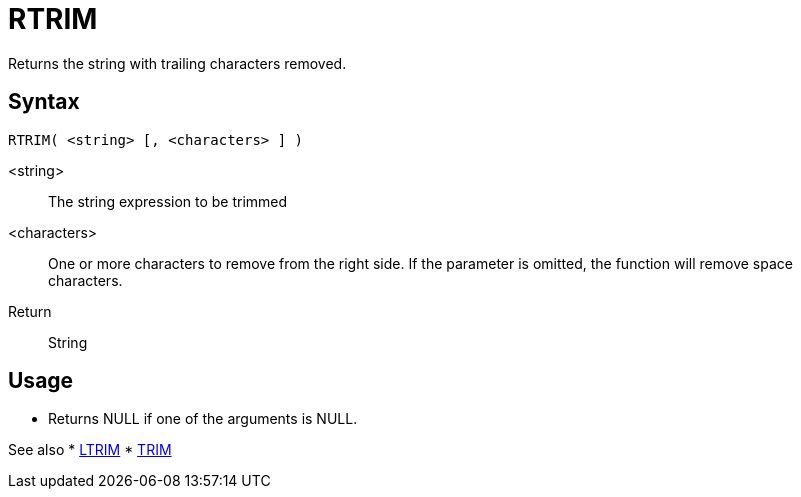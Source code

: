 ////
Licensed to the Apache Software Foundation (ASF) under one
or more contributor license agreements.  See the NOTICE file
distributed with this work for additional information
regarding copyright ownership.  The ASF licenses this file
to you under the Apache License, Version 2.0 (the
"License"); you may not use this file except in compliance
with the License.  You may obtain a copy of the License at
  http://www.apache.org/licenses/LICENSE-2.0
Unless required by applicable law or agreed to in writing,
software distributed under the License is distributed on an
"AS IS" BASIS, WITHOUT WARRANTIES OR CONDITIONS OF ANY
KIND, either express or implied.  See the License for the
specific language governing permissions and limitations
under the License.
////
= RTRIM

Returns the string with trailing characters removed.

== Syntax
----
RTRIM( <string> [, <characters> ] )
----

<string>:: The string expression to be trimmed
<characters>::  One or more characters to remove from the right side. If the parameter is omitted, the function will remove space characters.
Return:: String

== Usage

* Returns NULL if one of the arguments is NULL.

See also
* xref:ltrim.adoc[LTRIM]
* xref:trim.adoc[TRIM]